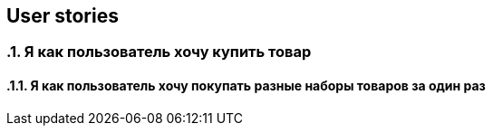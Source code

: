 == User stories

:toc:
:sectnums:

// APPEND_USER_STORY_AFTER_THAT
=== Я как пользователь хочу купить товар
==== Я как пользователь хочу покупать разные наборы товаров за один раз